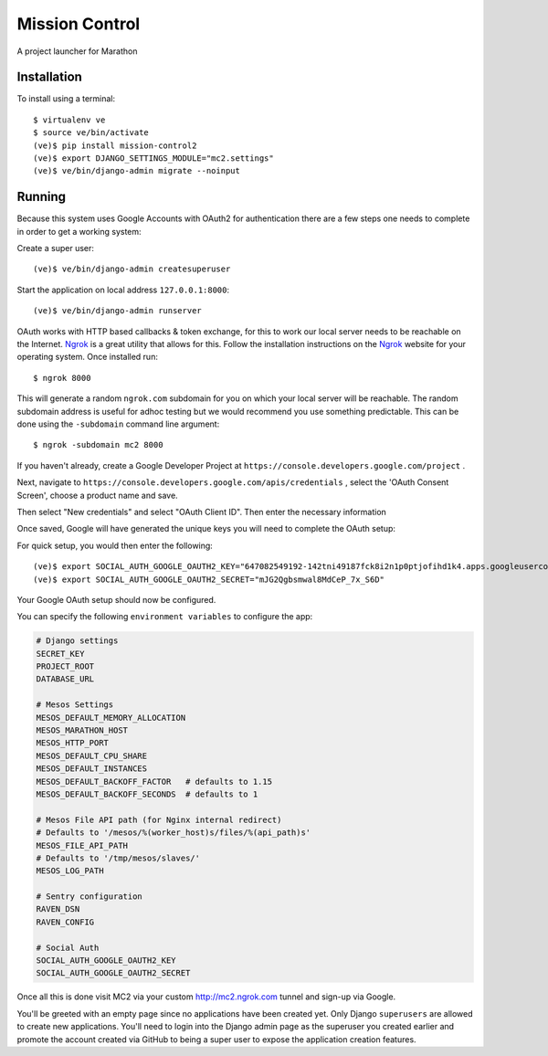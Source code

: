Mission Control
===============

A project launcher for Marathon

Installation
------------
To install using a terminal::

    $ virtualenv ve
    $ source ve/bin/activate
    (ve)$ pip install mission-control2
    (ve)$ export DJANGO_SETTINGS_MODULE="mc2.settings"
    (ve)$ ve/bin/django-admin migrate --noinput

Running
-------

Because this system uses Google Accounts with OAuth2 for authentication there are a few
steps one needs to complete in order to get a working system:

Create a super user::

    (ve)$ ve/bin/django-admin createsuperuser

Start the application on local address ``127.0.0.1:8000``::

    (ve)$ ve/bin/django-admin runserver

OAuth works with HTTP based callbacks & token exchange, for this to work our
local server needs to be reachable on the Internet. Ngrok_ is a great utility
that allows for this. Follow the installation instructions on the Ngrok_
website for your operating system. Once installed run::

    $ ngrok 8000

This will generate a random ``ngrok.com`` subdomain for you on which your
local server will be reachable. The random subdomain address is useful for
adhoc testing but we would recommend you use something predictable. This can
be done using the ``-subdomain`` command line argument::

    $ ngrok -subdomain mc2 8000

If you haven't already, create a Google Developer Project at
``https://console.developers.google.com/project`` .

.. image:: images/pic1.png
    :align: center

Next, navigate to ``https://console.developers.google.com/apis/credentials`` ,
select the 'OAuth Consent Screen', choose a product name and save.

.. image:: images/pic2.png
    :align: center

Then select "New credentials" and select "OAuth Client ID". Then enter the
necessary information

.. image:: images/pic3.png
    :align: center

Once saved, Google will have generated the unique keys you will need to
complete the OAuth setup:

.. image:: images/pic4.png
    :align: center

For quick setup, you would then enter the following::

    (ve)$ export SOCIAL_AUTH_GOOGLE_OAUTH2_KEY="647082549192-142tni49187fck8i2n1p0ptjofihd1k4.apps.googleusercontent.com"
    (ve)$ export SOCIAL_AUTH_GOOGLE_OAUTH2_SECRET="mJG2Qgbsmwal8MdCeP_7x_S6D"

Your Google OAuth setup should now be configured.

You can specify the following ``environment variables`` to configure the app:

.. code-block:: python

    # Django settings
    SECRET_KEY
    PROJECT_ROOT
    DATABASE_URL

    # Mesos Settings
    MESOS_DEFAULT_MEMORY_ALLOCATION
    MESOS_MARATHON_HOST
    MESOS_HTTP_PORT
    MESOS_DEFAULT_CPU_SHARE
    MESOS_DEFAULT_INSTANCES
    MESOS_DEFAULT_BACKOFF_FACTOR   # defaults to 1.15
    MESOS_DEFAULT_BACKOFF_SECONDS  # defaults to 1

    # Mesos File API path (for Nginx internal redirect)
    # Defaults to '/mesos/%(worker_host)s/files/%(api_path)s'
    MESOS_FILE_API_PATH
    # Defaults to '/tmp/mesos/slaves/'
    MESOS_LOG_PATH

    # Sentry configuration
    RAVEN_DSN
    RAVEN_CONFIG

    # Social Auth
    SOCIAL_AUTH_GOOGLE_OAUTH2_KEY
    SOCIAL_AUTH_GOOGLE_OAUTH2_SECRET

Once all this is done visit MC2 via your
custom http://mc2.ngrok.com tunnel and sign-up via Google.

You'll be greeted with an empty page since no applications have been created
yet. Only Django ``superusers`` are allowed to create new applications.
You'll need to login into the Django admin page as the superuser you created
earlier and promote the account created via GitHub to being a super user
to expose the application creation features.

.. _Ngrok: http://www.ngrok.com/
